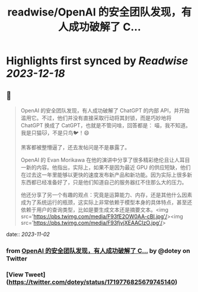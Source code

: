 :PROPERTIES:
:title: readwise/OpenAI 的安全团队发现，有人成功破解了 C...
:END:

:PROPERTIES:
:author: [[dotey on Twitter]]
:full-title: "OpenAI 的安全团队发现，有人成功破解了 C..."
:category: [[tweets]]
:url: https://twitter.com/dotey/status/1719776825679745140
:image-url: https://pbs.twimg.com/profile_images/561086911561736192/6_g58vEs.jpeg
:END:

* Highlights first synced by [[Readwise]] [[2023-12-18]]
** 📌
#+BEGIN_QUOTE
OpenAI 的安全团队发现，有人成功破解了 ChatGPT 的内部 API，并开始滥用它。不过，他们并没有直接采取行动将其封锁，而是巧妙地将 ChatGPT 换成了 CatGPT，也就是不管问啥，回答都是：
喵，我不知道。我是只猫🐱，不是只鸟🐦！😄

黑客都被整懵逼了，还去发帖问是不是暴露了。

OpenAI 的 Evan Morikawa 在他的演讲中分享了很多精彩绝伦且让人耳目一新的内容。他指出，实际上，如果不是因为最近 GPU 的供应短缺，他们在过去这一年里能够以更快的速度发布新产品和新功能。因为实际上很多新东西都已经准备好了，只是他们知道自己的服务器扛不住那么大的压力。

他还分享了另一个有趣的观点：究竟是运算能力、内存，还是其他什么因素成为了系统运行的瓶颈，这实际上非常依赖于模型本身的具体特点，甚至还依赖于用户的查询类型，比如是要生成文本还是摘要文本。<img src='https://pbs.twimg.com/media/F93fE2OW0AA-cBl.jpg'/><img src='https://pbs.twimg.com/media/F93fjvjXEAACIzO.jpg'/> 
#+END_QUOTE
    date:: [[2023-11-02]]
*** from _OpenAI 的安全团队发现，有人成功破解了 C..._ by @dotey on Twitter
*** [View Tweet](https://twitter.com/dotey/status/1719776825679745140)